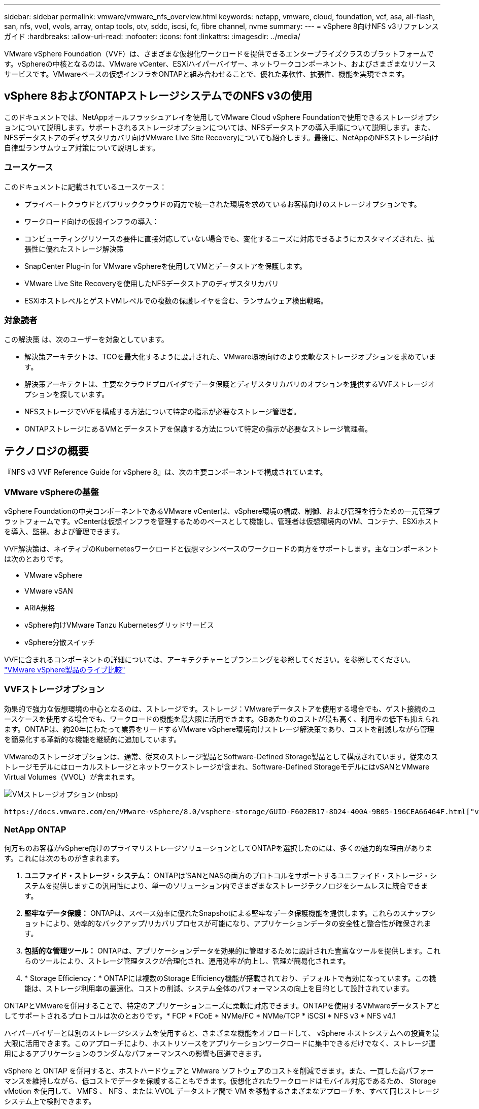 ---
sidebar: sidebar 
permalink: vmware/vmware_nfs_overview.html 
keywords: netapp, vmware, cloud, foundation, vcf, asa, all-flash, san, nfs, vvol, vvols, array, ontap tools, otv, sddc, iscsi, fc, fibre channel, nvme 
summary:  
---
= vSphere 8向けNFS v3リファレンスガイド
:hardbreaks:
:allow-uri-read: 
:nofooter: 
:icons: font
:linkattrs: 
:imagesdir: ../media/


[role="lead"]
VMware vSphere Foundation（VVF）は、さまざまな仮想化ワークロードを提供できるエンタープライズクラスのプラットフォームです。vSphereの中核となるのは、VMware vCenter、ESXiハイパーバイザー、ネットワークコンポーネント、およびさまざまなリソースサービスです。VMwareベースの仮想インフラをONTAPと組み合わせることで、優れた柔軟性、拡張性、機能を実現できます。



== vSphere 8およびONTAPストレージシステムでのNFS v3の使用

このドキュメントでは、NetAppオールフラッシュアレイを使用してVMware Cloud vSphere Foundationで使用できるストレージオプションについて説明します。サポートされるストレージオプションについては、NFSデータストアの導入手順について説明します。また、NFSデータストアのディザスタリカバリ向けVMware Live Site Recoveryについても紹介します。最後に、NetAppのNFSストレージ向け自律型ランサムウェア対策について説明します。



=== ユースケース

このドキュメントに記載されているユースケース：

* プライベートクラウドとパブリッククラウドの両方で統一された環境を求めているお客様向けのストレージオプションです。
* ワークロード向けの仮想インフラの導入：
* コンピューティングリソースの要件に直接対応していない場合でも、変化するニーズに対応できるようにカスタマイズされた、拡張性に優れたストレージ解決策
* SnapCenter Plug-in for VMware vSphereを使用してVMとデータストアを保護します。
* VMware Live Site Recoveryを使用したNFSデータストアのディザスタリカバリ
* ESXiホストレベルとゲストVMレベルでの複数の保護レイヤを含む、ランサムウェア検出戦略。




=== 対象読者

この解決策 は、次のユーザーを対象としています。

* 解決策アーキテクトは、TCOを最大化するように設計された、VMware環境向けのより柔軟なストレージオプションを求めています。
* 解決策アーキテクトは、主要なクラウドプロバイダでデータ保護とディザスタリカバリのオプションを提供するVVFストレージオプションを探しています。
* NFSストレージでVVFを構成する方法について特定の指示が必要なストレージ管理者。
* ONTAPストレージにあるVMとデータストアを保護する方法について特定の指示が必要なストレージ管理者。




== テクノロジの概要

『NFS v3 VVF Reference Guide for vSphere 8』は、次の主要コンポーネントで構成されています。



=== VMware vSphereの基盤

vSphere Foundationの中央コンポーネントであるVMware vCenterは、vSphere環境の構成、制御、および管理を行うための一元管理プラットフォームです。vCenterは仮想インフラを管理するためのベースとして機能し、管理者は仮想環境内のVM、コンテナ、ESXiホストを導入、監視、および管理できます。

VVF解決策は、ネイティブのKubernetesワークロードと仮想マシンベースのワークロードの両方をサポートします。主なコンポーネントは次のとおりです。

* VMware vSphere
* VMware vSAN
* ARIA規格
* vSphere向けVMware Tanzu Kubernetesグリッドサービス
* vSphere分散スイッチ


VVFに含まれるコンポーネントの詳細については、アーキテクチャーとプランニングを参照してください。を参照してください。 https://www.vmware.com/docs/vmw-datasheet-vsphere-product-line-comparison["VMware vSphere製品のライブ比較"]



=== VVFストレージオプション

効果的で強力な仮想環境の中心となるのは、ストレージです。ストレージ：VMwareデータストアを使用する場合でも、ゲスト接続のユースケースを使用する場合でも、ワークロードの機能を最大限に活用できます。GBあたりのコストが最も高く、利用率の低下も抑えられます。ONTAPは、約20年にわたって業界をリードするVMware vSphere環境向けストレージ解決策であり、コストを削減しながら管理を簡易化する革新的な機能を継続的に追加しています。

VMwareのストレージオプションは、通常、従来のストレージ製品とSoftware-Defined Storage製品として構成されています。従来のストレージモデルにはローカルストレージとネットワークストレージが含まれ、Software-Defined StorageモデルにはvSANとVMware Virtual Volumes（VVOL）が含まれます。

image:vmware-nfs-overview-image01.png["VMストレージオプション"]｛nbsp｝

 https://docs.vmware.com/en/VMware-vSphere/8.0/vsphere-storage/GUID-F602EB17-8D24-400A-9B05-196CEA66464F.html["vSphere環境におけるストレージの概要"]VMware vSphere Foundationでサポートされるストレージタイプの詳細については、を参照してください。



=== NetApp ONTAP

何万ものお客様がvSphere向けのプライマリストレージソリューションとしてONTAPを選択したのには、多くの魅力的な理由があります。これには次のものが含まれます。

. *ユニファイド・ストレージ・システム：* ONTAPは'SANとNASの両方のプロトコルをサポートするユニファイド・ストレージ・システムを提供しますこの汎用性により、単一のソリューション内でさまざまなストレージテクノロジをシームレスに統合できます。
. *堅牢なデータ保護：* ONTAPは、スペース効率に優れたSnapshotによる堅牢なデータ保護機能を提供します。これらのスナップショットにより、効率的なバックアップ/リカバリプロセスが可能になり、アプリケーションデータの安全性と整合性が確保されます。
. *包括的な管理ツール：* ONTAPは、アプリケーションデータを効果的に管理するために設計された豊富なツールを提供します。これらのツールにより、ストレージ管理タスクが合理化され、運用効率が向上し、管理が簡易化されます。
. * Storage Efficiency：* ONTAPには複数のStorage Efficiency機能が搭載されており、デフォルトで有効になっています。この機能は、ストレージ利用率の最適化、コストの削減、システム全体のパフォーマンスの向上を目的として設計されています。


ONTAPとVMwareを併用することで、特定のアプリケーションニーズに柔軟に対応できます。ONTAPを使用するVMwareデータストアとしてサポートされるプロトコルは次のとおりです。* FCP * FCoE * NVMe/FC * NVMe/TCP * iSCSI * NFS v3 * NFS v4.1

ハイパーバイザーとは別のストレージシステムを使用すると、さまざまな機能をオフロードして、 vSphere ホストシステムへの投資を最大限に活用できます。このアプローチにより、ホストリソースをアプリケーションワークロードに集中できるだけでなく、ストレージ運用によるアプリケーションのランダムなパフォーマンスへの影響も回避できます。

vSphere と ONTAP を併用すると、ホストハードウェアと VMware ソフトウェアのコストを削減できます。また、一貫した高パフォーマンスを維持しながら、低コストでデータを保護することもできます。仮想化されたワークロードはモバイル対応であるため、 Storage vMotion を使用して、 VMFS 、 NFS 、または VVOL データストア間で VM を移動するさまざまなアプローチを、すべて同じストレージシステム上で検討できます。



=== NetAppオールフラッシュアレイ

NetApp AFF（All Flash FAS）は、オールフラッシュストレージアレイの製品ラインです。エンタープライズワークロード向けに、ハイパフォーマンスで低レイテンシのストレージソリューションを提供するように設計されています。AFFシリーズは、フラッシュテクノロジのメリットとNetAppのデータ管理機能を組み合わせた、強力で効率的なストレージプラットフォームを組織に提供します。

AFFのラインナップは、AシリーズとCシリーズの両方で構成されています。

NetApp AシリーズオールNVMeフラッシュアレイはハイパフォーマンスワークロード向けに設計されており、超低レイテンシと優れた耐障害性を提供し、ミッションクリティカルなアプリケーションに適しています。

image:vmware-nfs-overview-image02.png["AFFアレイ"]｛nbsp｝

CシリーズQLCフラッシュアレイは、大容量のユースケースを対象としており、経済性に優れたハイブリッドフラッシュでフラッシュのスピードを実現します。

image:vmware-nfs-overview-image03.png["Cシリーズアレイ"]



==== ストレージプロトコルのサポート

AFFは、NFS、SMB、iSCSI、ファイバチャネル（FC）、Fibre Channel over Ethernet（FCoE）、NVMe over Fabrics、S3など、データストアとゲスト接続ストレージの両方で仮想化に使用されるすべての標準プロトコルをサポートしています。お客様は、ワークロードやアプリケーションに最適なものを自由に選択できます。

*nfs*- NetApp AFFはNFSをサポートし、VMwareデータストアのファイルベースアクセスを可能にします。多数のESXiホストからのNFS接続データストアは、VMFSファイルシステムの制限をはるかに超えています。vSphereでNFSを使用すると、使いやすさが向上し、ストレージ効率を可視化できるというメリットがあります。ONTAPには、NFSプロトコルで使用できるファイルアクセス機能があります。NFSサーバを有効にし、ボリュームまたはqtreeをエクスポートできます。

NFS構成に関する設計ガイダンスについては、を参照して https://docs.netapp.com/us-en/ontap/nas-management/index.html["NASストレージ管理に関するドキュメント"]ください。

* iSCSI *- NetApp AFFはiSCSIを強力にサポートし、IPネットワーク経由でストレージ・デバイスにブロック・レベルでアクセスできるようにします。iSCSIイニシエータとのシームレスな統合により、iSCSI LUNの効率的なプロビジョニングと管理が可能になります。マルチパス、CHAP認証、ALUAのサポートなど、ONTAPの高度な機能。

iSCSI構成の設計ガイダンスについては、を参照して https://docs.netapp.com/us-en/ontap/san-config/configure-iscsi-san-hosts-ha-pairs-reference.html["SAN構成のリファレンスドキュメント"]ください。

*ファイバ・チャネル*- NetApp AFFは'SAN（ストレージ・エリア・ネットワーク）で一般的に使用される高速ネットワーク・テクノロジーであるファイバ・チャネル（FC）を包括的にサポートしますONTAPはFCインフラとシームレスに統合されるため、ストレージデバイスへの信頼性と効率性に優れたブロックレベルアクセスが実現します。ゾーニング、マルチパス、ファブリックログイン（FLOGI）などの機能を使用して、FC環境でのパフォーマンスの最適化、セキュリティの強化、シームレスな接続の確保を実現します。

ファイバチャネル構成の設計ガイダンスについては、を参照してください https://docs.netapp.com/us-en/ontap/san-config/configure-fc-nvme-hosts-ha-pairs-reference.html["SAN構成のリファレンスドキュメント"]。

* NVMe over Fabrics *- NetApp ONTAPはNVMe over Fabricsをサポートします。NVMe/FCでは、Fibre Channelインフラ経由のNVMeストレージデバイスと、NVMe/TCP over Storage IPネットワークを使用できます。

NVMeに関する設計ガイダンスについては、を参照してください https://docs.netapp.com/us-en/ontap/nvme/support-limitations.html["NVMeの構成、サポート、制限事項"]。



==== アクティブ/アクティブテクノロジ

NetAppオールフラッシュアレイでは、両方のコントローラを経由するアクティブ/アクティブパスを使用できるため、ホストオペレーティングシステムがアクティブパスで障害が発生するのを待ってから代替パスをアクティブ化する必要がありません。つまり、ホストはすべてのコントローラ上の使用可能なすべてのパスを利用できるため、システムが安定した状態であるかコントローラのフェイルオーバー処理中であるかに関係なく、常にアクティブパスが確保されます。

詳細については、 https://docs.netapp.com/us-en/ontap/data-protection-disaster-recovery/index.html["データ保護とディザスタリカバリ"]のドキュメントを参照してください。



==== ストレージギャランティ

NetAppでは、NetAppオールフラッシュアレイ独自のストレージギャランティセットを提供しています。独自のメリットは次のとおりです。

*ストレージ容量削減保証：*ストレージ容量削減保証により、高いパフォーマンスを実現しながら、ストレージコストを最小限に抑えることができます。SANワークロードの場合は4分の1。*ランサムウェアからのリカバリ保証：*ランサムウェア攻撃が発生した場合のデータリカバリが保証されます。

詳細については、を参照してください https://www.netapp.com/data-storage/aff-a-series/["NetApp AFFランディングページ"]。



=== NetApp ONTAP Tools for VMware vSphere の略

vCenterの強力なコンポーネントの1つに、プラグインや拡張機能を統合して機能をさらに強化できることが挙げられます。これらのプラグインはvCenterの管理機能を拡張し、管理者がサードパーティのソリューション、ツール、サービスをvSphere環境に統合できるようにします。

NetApp ONTAP Tools for VMwareは、vCenter Plug-inアーキテクチャを使用してVMware環境内で仮想マシンのライフサイクル管理を容易にするために設計された包括的なツールスイートです。これらのツールはVMwareエコシステムとシームレスに統合されるため、効率的なデータストアプロビジョニングが可能になり、仮想マシンに不可欠な保護が提供されます。ONTAP Tools for VMware vSphereを使用すると、管理者はストレージライフサイクル管理タスクを容易に管理できます。

包括的なONTAPツール10のリソースがあり https://docs.netapp.com/us-en/ontap-tools-vmware-vsphere-10/index.html["ONTAP Tools for VMware vSphereドキュメントリソース"]ます。

ONTAP tools 10導入ソリューションについては、link:vmware_nfs_otv10.html["ONTAP tools 10を使用してvSphere 8用のNFSデータストアを設定する"]



=== NetApp NFS Plug-in for VMware VAAI

NetApp NFS Plug-in for VAAI（vStorage APIs for Array Integration）は、特定のタスクをNetAppストレージシステムにオフロードすることでストレージ処理を強化し、パフォーマンスと効率を向上させます。これには、フルコピー、ブロックの初期化、ハードウェアアシストロックなどの処理が含まれます。さらに、VAAIプラグインは、仮想マシンのプロビジョニング処理とクローニング処理でネットワーク経由で転送されるデータ量を削減することで、ストレージ利用率を最適化します。

NetApp NFS Plug-in for VAAIはNetAppサポートサイトからダウンロードでき、ONTAP tools for VMware vSphereを使用してESXiホストにアップロードしてインストールします。

詳細については、を参照してください https://docs.netapp.com/us-en/nfs-plugin-vmware-vaai/["NetApp NFS Plug-in for VMware VAAI のドキュメント"] 。



=== SnapCenter Plug-in for VMware vSphere

SnapCenter Plug-in for VMware vSphere（SCV）は、VMware vSphere環境に包括的なデータ保護を提供するNetAppのソフトウェア解決策です。仮想マシン（VM）とデータストアの保護と管理のプロセスを簡易化、合理化するように設計されています。SCVは、ストレージベースのスナップショットとセカンダリアレイへのレプリケーションを使用して、目標復旧時間を短縮します。

SnapCenter Plug-in for VMware vSphereは、vSphere Clientと統合されたユニファイドインターフェイスで次の機能を提供します。

*ポリシーベースのスナップショット*- SnapCenterを使用すると、VMware vSphereでアプリケーションと整合性のある仮想マシン（VM）のスナップショットを作成および管理するためのポリシーを定義できます。

*自動化*-定義されたポリシーに基づいてスナップショットの作成と管理を自動化することで、一貫性のある効率的なデータ保護を実現します。

* VMレベルの保護*- VMレベルでのきめ細かな保護により、個 々 の仮想マシンを効率的に管理およびリカバリできます。

*ストレージ効率化機能*- NetAppストレージテクノロジとの統合により、スナップショットの重複排除や圧縮などのストレージ効率化機能が提供され、ストレージ要件が最小限に抑えられます。

SnapCenter Plug-inは、NetAppストレージアレイ上のハードウェアベースのスナップショットと連携して、仮想マシンの休止をオーケストレーションします。SnapMirrorテクノロジは、クラウドを含むセカンダリストレージシステムにバックアップのコピーをレプリケートするために使用されます。

詳細については、を参照して https://docs.netapp.com/us-en/sc-plugin-vmware-vsphere["SnapCenter Plug-in for VMware vSphereのドキュメント"]ください。

BlueXPとの統合により、データのコピーをクラウド上のオブジェクトストレージに拡張する3-2-1ルールのバックアップ戦略が実現します。

BlueXP  を使用した3-2-1バックアップ戦略の詳細については、を参照してくださいlink:../ehc/bxp-scv-hybrid-solution.html["3-2-1 SnapCenterプラグインとBlueXPによるVMのバックアップとリカバリによるVMwareのデータ保護"]。

SnapCenter Plug-inの詳細な導入手順については、ソリューションを参照してくださいlink:vmware_vcf_asa_scv_wkld.html["SnapCenter Plug-in for VMware vSphereを使用してVCFワークロードドメイン上のVMを保護する"]。



=== ストレージに関する考慮事項

VMware vSphereでONTAP NFSデータストアを活用することで、ハイパフォーマンス、管理性、拡張性に優れた環境が実現し、ブロックベースのストレージプロトコルでは達成できないVM /データストア比率が実現します。このアーキテクチャでは、データストア密度を10倍に増やすだけでなく、それに伴ってデータストアの数も減少します。

* NFS向けnconnect：* NFSを使用するもう1つのメリットは、* nconnect *機能を活用できることです。nconnectを使用すると、NFS v3データストアボリュームに対して複数のTCP接続が可能になり、スループットが向上します。これにより、並列処理とNFSデータストアの処理能力が向上します。NFSバージョン3のデータストアを導入している場合は、NFSサーバへの接続数を増やして、高速ネットワークインターフェイスカードの利用率を最大限に高めることができます。

nconnectの詳細については、を参照してくださいlink:vmware-vsphere8-nfs-nconnect.html["VMwareとNetAppでのNFS nconnect機能"]。

* NFSのセッショントランキング：* NFSv4.1以降では、NFSv4.1を使用するクライアントはセッショントランキングを利用して、ONTAP 9サーバ上のさまざまなLIFへの複数の接続を確立できます。これにより、データ転送が高速化され、マルチパスを利用することで耐障害性が向上します。トランキングは、FlexVolボリュームをトランキングをサポートするクライアント（VMwareクライアントやLinuxクライアントなど）にエクスポートする場合や、RDMA、TCP、pNFSプロトコル経由のNFSを使用する場合に特に有益です。

詳細については、を参照してください https://docs.netapp.com/us-en/ontap/nfs-trunking/["NFSトランキングの概要"] 。

* FlexVolボリューム：* NetAppでは、ほとんどのNFSデータストアに* FlexVol *ボリュームを使用することを推奨しています。データストアのサイズを大きくするとストレージ効率や運用上のメリットが向上しますが、1台のONTAPコントローラにVMを格納するためには、少なくとも4つのデータストア（FlexVolボリューム）を使用することを推奨します。通常、管理者は、4TB~8TBの容量を持つFlexVolボリュームを基盤とするデータストアを導入します。このサイズは、パフォーマンス、管理の容易さ、データ保護のバランスが取れています。管理者は、小規模から始めて、必要に応じてデータストアを拡張できます（最大100TB）。データストアのサイズが小さいと、バックアップや災害からの迅速なリカバリが容易になり、クラスタ内で迅速に移動できます。このアプローチでは、ハードウェアリソースのパフォーマンス利用率を最大限に高め、異なるリカバリポリシーでデータストアを使用できるようになります。

* FlexGroupボリューム：*大規模なデータストアが必要なシナリオでは、NetAppでは* FlexGroup *ボリュームの使用を推奨しています。FlexGroupボリュームには容量やファイル数の制約がほとんどないため、管理者は大規模なグローバルネームスペースを簡単にプロビジョニングできます。FlexGroupボリュームを使用しても、追加のメンテナンスや管理のオーバーヘッドは発生しません。複数のデータストアは本質的に拡張可能なため、FlexGroupのパフォーマンスには複数のデータストアは必要ありません。VMware vSphereでONTAPボリュームとFlexGroupボリュームを利用することで、ONTAPクラスタ全体の能力を最大限に活用するシンプルで拡張性に優れたデータストアを構築できます。



=== ランサムウェア対策

NetApp ONTAPデータ管理ソフトウェアは、統合された包括的なテクノロジスイートを備えており、ランサムウェア攻撃からの保護、検出、リカバリを支援します。ONTAPに組み込まれているNetApp SnapLock Compliance機能は、高度なデータ保持機能を備えたWORM（Write Once、Read Many）テクノロジを使用して、有効なボリュームに格納されているデータの削除を防止します。保持期間が設定されてSnapshotコピーがロックされると、フルシステムPrivilegesを持つストレージ管理者やNetAppサポートチームのメンバーであっても、Snapshotコピーを削除できなくなります。しかし、さらに重要なのは、クレデンシャルが侵害されたハッカーはデータを削除できないということです。

NetAppでは、対象となるアレイで保護されたNetApp®Snapshot™コピーをリカバリできることを保証しています。リカバリできない場合は、お客様の組織に補償を行います。

Ransomware Recovery Guaranteeの詳細については、を参照してください。 https://www.netapp.com/media/103031-SB-4279-Ransomware_Recovery_Guarantee.pdf["ランサムウェアからのリカバリ保証"]

 https://docs.netapp.com/us-en/ontap/anti-ransomware/["自律型ランサムウェア対策の概要"]詳細については、を参照してください。

すべてのソリューションについては、ネットアップソリューションドキュメントセンターを参照してください。link:vmware_nfs_arp.html["NFSストレージ向けの自律型ランサムウェア対策"]



=== ディザスタリカバリに関する考慮事項

NetAppは、地球上で最も安全なストレージを提供します。NetAppは、データとアプリケーションインフラの保護、オンプレミスストレージとクラウド間でのデータ移動、クラウド間でのデータ可用性の確保に役立ちます。ONTAPには、脅威をプロアクティブに検出し、データとアプリケーションを迅速にリカバリすることで、災害からお客様を保護する強力なデータ保護とセキュリティテクノロジが搭載されています。

*VMware Live Site Recovery *（旧称VMware Site Recovery Manager）は、vSphere Web Client内の仮想マシンを保護するための合理化されたポリシーベースの自動化を提供します。このソリューションでは、VMware向けONTAPツールの一部としてストレージレプリケーションアダプタを使用して、NetAppの高度なデータ管理テクノロジを活用します。NetApp SnapMirrorの機能をアレイベースのレプリケーションに活用することで'VMware環境はONTAPの最も信頼性が高く成熟したテクノロジーの1つからメリットを得ることができますSnapMirrorは、VM全体やデータストア全体ではなく、変更されたファイルシステムブロックのみをコピーすることで、安全で効率的なデータ転送を実現します。さらに、これらのブロックは、重複排除、圧縮、コンパクションなどのスペース削減手法を活用しています。最新のONTAPシステムにバージョンに依存しないSnapMirrorが導入されたことで、ソースクラスタとデスティネーションクラスタを柔軟に選択できるようになりました。SnapMirrorは、災害復旧のための強力なツールとして真に登場しました。ライブサイトリカバリと組み合わせることで、ローカルストレージに比べて拡張性、パフォーマンス、コスト削減が向上します。

詳細については、を参照して https://docs.vmware.com/en/Site-Recovery-Manager/8.8/srm-installation-and-configuration/GUID-C1E9E7D0-B88F-4D2E-AA15-31897C01AB82.html["VMware Site Recovery Managerの概要"]ください。

すべてのソリューションについては、ネットアップソリューションドキュメントセンターを参照してください。link:vmware_nfs_vlsr.html["NFSストレージ向けの自律型ランサムウェア対策"]

* NFS向けBlueXP  DRaaS *（ディザスタリカバリサービス）は、オンプレミスのONTAPシステムでNFSデータストアを使用して実行されるVMwareワークロード向けに設計された、対費用効果の高いディザスタリカバリソリューションです。NetApp SnapMirrorレプリケーションを活用して、サイトの停止やランサムウェア攻撃などのデータ破損イベントから保護します。このサービスはNetApp BlueXP  コンソールと統合されており、VMware vCenterとONTAPストレージの管理と自動検出を容易にします。組織は、ディザスタリカバリ計画を作成してテストし、ブロックレベルのレプリケーションによって最大5分の目標復旧時点（RPO）を達成できます。BlueXP  DRaaSは、ONTAPのFlexCloneテクノロジを使用して、本番環境のリソースに影響を与えることなく、スペース効率に優れたテストを実施します。このサービスは、フェイルオーバーとフェイルバックのプロセスをオーケストレーションし、最小限の労力で、指定されたディザスタリカバリサイトで保護された仮想マシンを起動できるようにします。他のよく知られた代替ソリューションと比較して、BlueXP  DRaaSはこれらの機能を数分の1のコストで提供するため、ONTAPストレージシステムを使用してVMware環境のディザスタリカバリ処理を設定、テスト、実行するための効率的なソリューションです。

すべてのソリューションについては、ネットアップソリューションドキュメントセンターを参照してください。link:../ehc/dr-draas-nfs.html["BlueXP  データストア向けDRaaSを使用したDR"]



=== ソリューションの概要

このドキュメントに記載されているソリューション：

* * NetAppおよびVMware *でのNFS nconnect機能。をクリックlink:vmware-vsphere8-nfs-nconnect.html["*ここ*"]して導入手順を表示します。
+
** * ONTAP tools 10を使用して、vSphere 8 *用にNFSデータストアを構成します。をクリックlink:vmware_nfs_otv10.html["*ここ*"]して導入手順を表示します。
** * SnapCenter Plug-in for VMware vSphereを導入して使用し、VMの保護とリストア*を実行します。をクリックlink:vmware_vcf_asa_scv_wkld.html["*ここ*"]して導入手順を表示します。
** * VMware Site Recovery Managerを使用したNFSデータストアのディザスタリカバリ*。をクリックlink:vmware_nfs_vlsr.html["*ここ*"]して導入手順を表示します。
** * NFSストレージ向けの自律型ランサムウェア対策*。をクリックlink:../ehc/dr-draas-nfs.html["*ここ*"]して導入手順を表示します。



